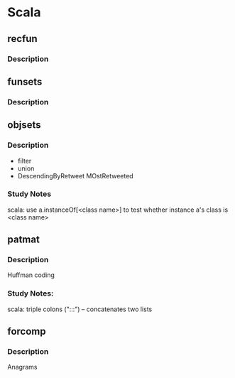 #+STARTUP: indent
* Scala

** recfun
*** Description

** funsets
*** Description

** objsets
*** Description
- filter
- union
- DescendingByRetweet
    MOstRetweeted

*** Study Notes
scala: use a.instanceOf[<class name>] to test whether instance a's class is <class name>

** patmat
*** Description
Huffman coding

*** Study Notes:
scala: triple colons (":::") -- concatenates two lists

** forcomp
*** Description
Anagrams
